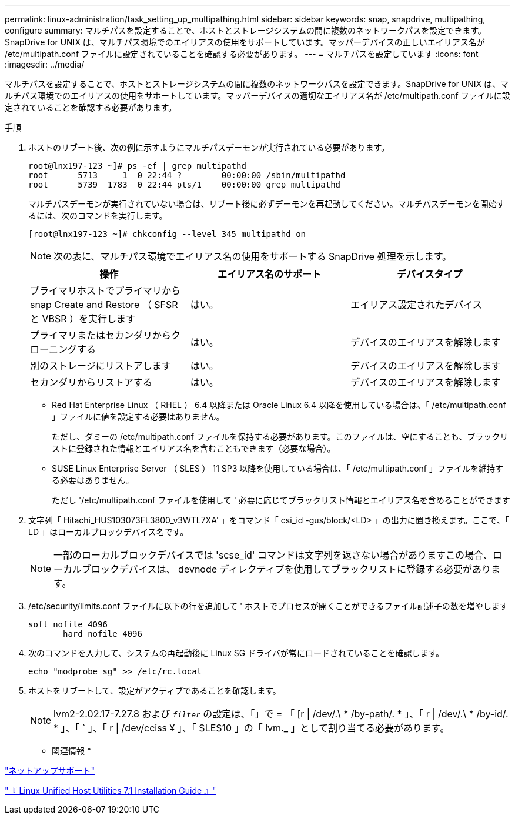 ---
permalink: linux-administration/task_setting_up_multipathing.html 
sidebar: sidebar 
keywords: snap, snapdrive, multipathing, configure 
summary: マルチパスを設定することで、ホストとストレージシステムの間に複数のネットワークパスを設定できます。SnapDrive for UNIX は、マルチパス環境でのエイリアスの使用をサポートしています。マッパーデバイスの正しいエイリアス名が /etc/multipath.conf ファイルに設定されていることを確認する必要があります。 
---
= マルチパスを設定しています
:icons: font
:imagesdir: ../media/


[role="lead"]
マルチパスを設定することで、ホストとストレージシステムの間に複数のネットワークパスを設定できます。SnapDrive for UNIX は、マルチパス環境でのエイリアスの使用をサポートしています。マッパーデバイスの適切なエイリアス名が /etc/multipath.conf ファイルに設定されていることを確認する必要があります。

.手順
. ホストのリブート後、次の例に示すようにマルチパスデーモンが実行されている必要があります。
+
[listing]
----
root@lnx197-123 ~]# ps -ef | grep multipathd
root      5713     1  0 22:44 ?        00:00:00 /sbin/multipathd
root      5739  1783  0 22:44 pts/1    00:00:00 grep multipathd
----
+
マルチパスデーモンが実行されていない場合は、リブート後に必ずデーモンを再起動してください。マルチパスデーモンを開始するには、次のコマンドを実行します。

+
[listing]
----
[root@lnx197-123 ~]# chkconfig --level 345 multipathd on
----
+

NOTE: 次の表に、マルチパス環境でエイリアス名の使用をサポートする SnapDrive 処理を示します。

+
|===
| 操作 | エイリアス名のサポート | デバイスタイプ 


 a| 
プライマリホストでプライマリから snap Create and Restore （ SFSR と VBSR ）を実行します
 a| 
はい。
 a| 
エイリアス設定されたデバイス



 a| 
プライマリまたはセカンダリからクローニングする
 a| 
はい。
 a| 
デバイスのエイリアスを解除します



 a| 
別のストレージにリストアします
 a| 
はい。
 a| 
デバイスのエイリアスを解除します



 a| 
セカンダリからリストアする
 a| 
はい。
 a| 
デバイスのエイリアスを解除します

|===
+
** Red Hat Enterprise Linux （ RHEL ） 6.4 以降または Oracle Linux 6.4 以降を使用している場合は、「 /etc/multipath.conf 」ファイルに値を設定する必要はありません。
+
ただし、ダミーの /etc/multipath.conf ファイルを保持する必要があります。このファイルは、空にすることも、ブラックリストに登録された情報とエイリアス名を含むこともできます（必要な場合）。

** SUSE Linux Enterprise Server （ SLES ） 11 SP3 以降を使用している場合は、「 /etc/multipath.conf 」ファイルを維持する必要はありません。
+
ただし '/etc/multipath.conf ファイルを使用して ' 必要に応じてブラックリスト情報とエイリアス名を含めることができます



. 文字列「 Hitachi_HUS103073FL3800_v3WTL7XA' 」をコマンド「 csi_id -gus/block/<LD> 」の出力に置き換えます。ここで、「 LD 」はローカルブロックデバイス名です。
+

NOTE: 一部のローカルブロックデバイスでは 'scse_id' コマンドは文字列を返さない場合がありますこの場合、ローカルブロックデバイスは、 devnode ディレクティブを使用してブラックリストに登録する必要があります。

. /etc/security/limits.conf ファイルに以下の行を追加して ' ホストでプロセスが開くことができるファイル記述子の数を増やします
+
[listing]
----
soft nofile 4096
       hard nofile 4096
----
. 次のコマンドを入力して、システムの再起動後に Linux SG ドライバが常にロードされていることを確認します。
+
[listing]
----
echo "modprobe sg" >> /etc/rc.local
----
. ホストをリブートして、設定がアクティブであることを確認します。
+

NOTE: lvm2-2.02.17-7.27.8 および `_filter_` の設定は、「」で = 「 [r | /dev/.\ * /by-path/. * 」、「 r | /dev/.\ * /by-id/. * 」、「 ` 」、「 r | /dev/cciss ¥ 」、「 SLES10 」の「 lvm._ 」として割り当てる必要があります。



* 関連情報 *

http://mysupport.netapp.com["ネットアップサポート"]

https://library.netapp.com/ecm/ecm_download_file/ECMLP2547936["『 Linux Unified Host Utilities 7.1 Installation Guide 』"]
